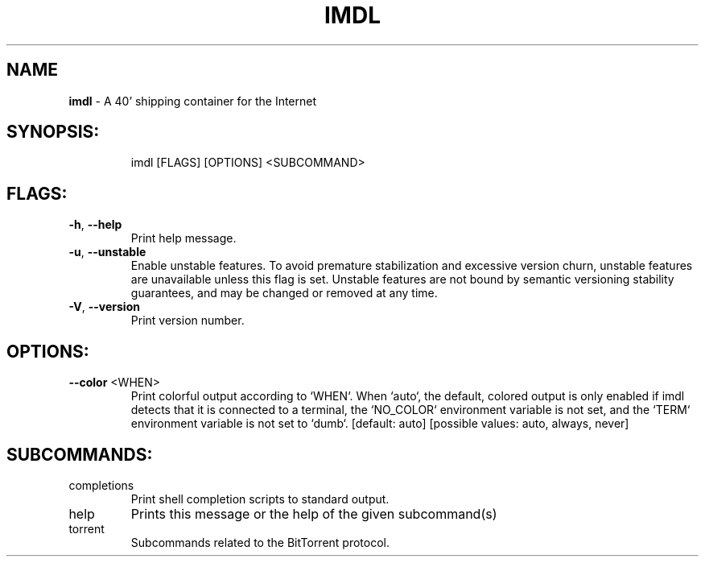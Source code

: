 .\" DO NOT MODIFY THIS FILE!  It was generated by help2man 1.47.13.
.TH \FBIMDL\FR "1" "April 2020" "Intermodal v0.1.5" "Intermodal Manual"
.SH NAME
\fBimdl\fR
- A 40' shipping container for the Internet
.SH "SYNOPSIS:"
.IP
imdl [FLAGS] [OPTIONS] <SUBCOMMAND>
.SH "FLAGS:"
.TP
\fB\-h\fR, \fB\-\-help\fR
Print help message.
.TP
\fB\-u\fR, \fB\-\-unstable\fR
Enable unstable features. To avoid premature stabilization and excessive version churn, unstable
features are unavailable unless this flag is set. Unstable features are not bound by semantic
versioning stability guarantees, and may be changed or removed at any time.
.TP
\fB\-V\fR, \fB\-\-version\fR
Print version number.
.SH "OPTIONS:"
.TP
\fB\-\-color\fR <WHEN>
Print colorful output according to `WHEN`. When `auto`, the default, colored output is only
enabled if imdl detects that it is connected to a terminal, the `NO_COLOR` environment
variable is not set, and the `TERM` environment variable is not set to `dumb`. [default: auto]
[possible values: auto, always, never]
.SH "SUBCOMMANDS:"
.TP
completions
Print shell completion scripts to standard output.
.TP
help
Prints this message or the help of the given subcommand(s)
.TP
torrent
Subcommands related to the BitTorrent protocol.

